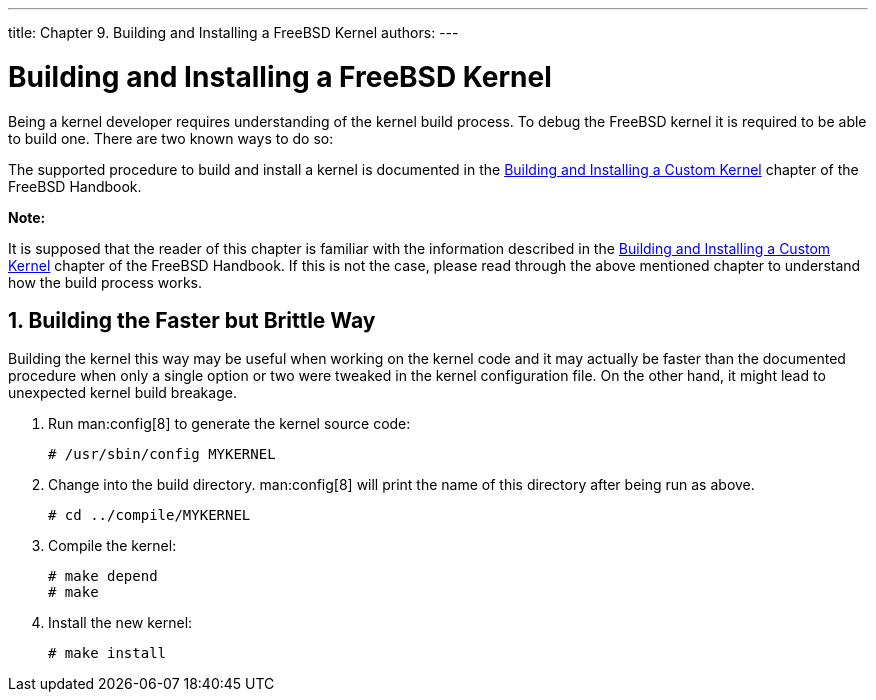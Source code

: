 ---
title: Chapter 9. Building and Installing a FreeBSD Kernel
authors:
---

[[kernelbuild]]
= Building and Installing a FreeBSD Kernel
:doctype: book
:toc: macro
:toclevels: 1
:icons: font
:sectnums:
:source-highlighter: rouge
:experimental:
:skip-front-matter:
:figure-caption: Figure
:xrefstyle: basic
:relfileprefix: ../
:outfilesuffix:

Being a kernel developer requires understanding of the kernel build process. To debug the FreeBSD kernel it is required to be able to build one. There are two known ways to do so:

The supported procedure to build and install a kernel is documented in the link:{handbook}#kernelconfig-building[Building and Installing a Custom Kernel] chapter of the FreeBSD Handbook.

[.note]
====
[.admontitle]*Note:* +

It is supposed that the reader of this chapter is familiar with the information described in the link:{handbook}#kernelconfig-building[Building and Installing a Custom Kernel] chapter of the FreeBSD Handbook. If this is not the case, please read through the above mentioned chapter to understand how the build process works.
====

[[kernelbuild-traditional]]
[.title]
== Building the Faster but Brittle Way

Building the kernel this way may be useful when working on the kernel code and it may actually be faster than the documented procedure when only a single option or two were tweaked in the kernel configuration file. On the other hand, it might lead to unexpected kernel build breakage.

[.procedure]
. Run man:config[8] to generate the kernel source code:
+
[source,bash]
....
# /usr/sbin/config MYKERNEL
....

. Change into the build directory. man:config[8] will print the name of this directory after being run as above.
+
[source,bash]
....
# cd ../compile/MYKERNEL
....

. Compile the kernel:
+
[source,bash]
....
# make depend
# make
....

. Install the new kernel:
+
[source,bash]
....
# make install
....
